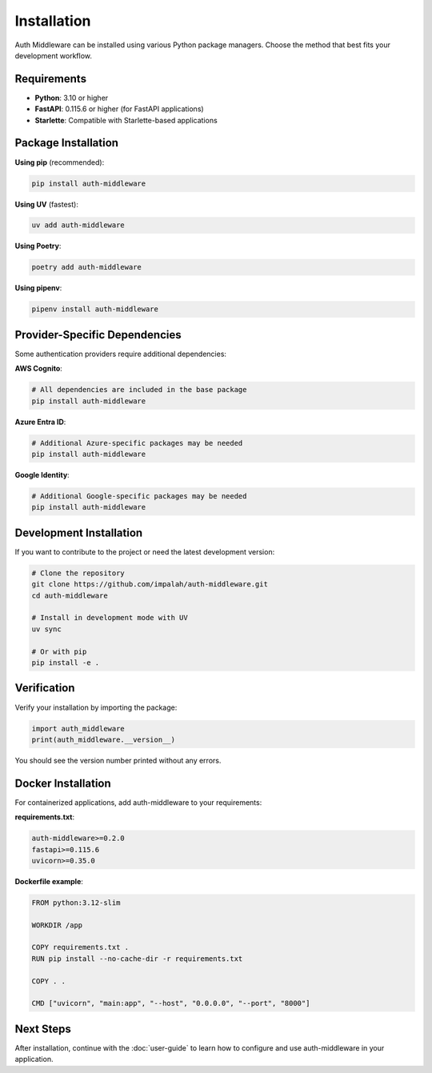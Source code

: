 Installation
============

Auth Middleware can be installed using various Python package managers. Choose the method that best fits your development workflow.

Requirements
------------

* **Python**: 3.10 or higher
* **FastAPI**: 0.115.6 or higher (for FastAPI applications)
* **Starlette**: Compatible with Starlette-based applications

Package Installation
--------------------

**Using pip** (recommended):

.. code-block:: bash

   pip install auth-middleware

**Using UV** (fastest):

.. code-block:: bash

   uv add auth-middleware

**Using Poetry**:

.. code-block:: bash

   poetry add auth-middleware

**Using pipenv**:

.. code-block:: bash

   pipenv install auth-middleware

Provider-Specific Dependencies
------------------------------

Some authentication providers require additional dependencies:

**AWS Cognito**:

.. code-block:: bash

   # All dependencies are included in the base package
   pip install auth-middleware

**Azure Entra ID**:

.. code-block:: bash

   # Additional Azure-specific packages may be needed
   pip install auth-middleware

**Google Identity**:

.. code-block:: bash

   # Additional Google-specific packages may be needed
   pip install auth-middleware

Development Installation
------------------------

If you want to contribute to the project or need the latest development version:

.. code-block:: bash

   # Clone the repository
   git clone https://github.com/impalah/auth-middleware.git
   cd auth-middleware

   # Install in development mode with UV
   uv sync

   # Or with pip
   pip install -e .

Verification
------------

Verify your installation by importing the package:

.. code-block:: python

   import auth_middleware
   print(auth_middleware.__version__)

You should see the version number printed without any errors.

Docker Installation
-------------------

For containerized applications, add auth-middleware to your requirements:

**requirements.txt**:

.. code-block:: text

   auth-middleware>=0.2.0
   fastapi>=0.115.6
   uvicorn>=0.35.0

**Dockerfile example**:

.. code-block:: dockerfile

   FROM python:3.12-slim

   WORKDIR /app

   COPY requirements.txt .
   RUN pip install --no-cache-dir -r requirements.txt

   COPY . .

   CMD ["uvicorn", "main:app", "--host", "0.0.0.0", "--port", "8000"]

Next Steps
----------

After installation, continue with the :doc:`user-guide` to learn how to configure and use auth-middleware in your application.